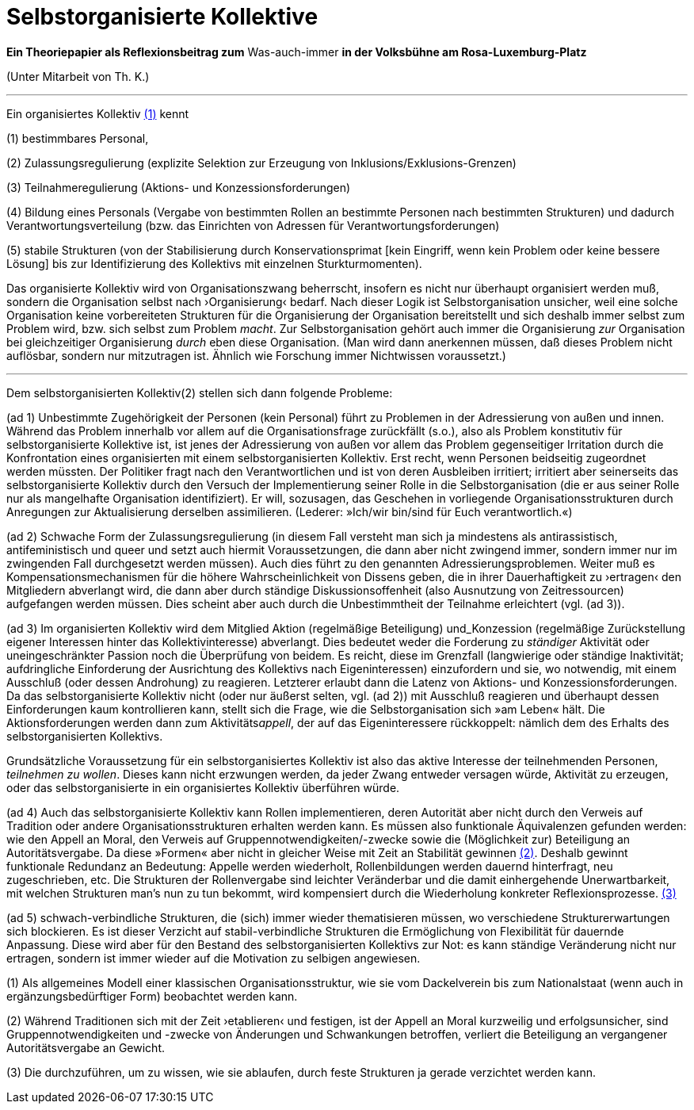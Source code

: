 # Selbstorganisierte Kollektive
:hp-tags: adresse, aktion, berlin, oganisation, kollektiv, konzession, rolle, selbstorganisation, volksbühne
:published_at: 2017-10-09

*Ein Theoriepapier als Reflexionsbeitrag zum* Was-auch-immer *in der Volksbühne am Rosa-Luxemburg-Platz* 

(Unter Mitarbeit von Th. K.)

---

Ein organisiertes Kollektiv <<footnote-1>> kennt 

(1) bestimmbares Personal, 

(2) Zulassungsregulierung (explizite Selektion zur Erzeugung von Inklusions/Exklusions-Grenzen)

(3) Teilnahmeregulierung (Aktions- und Konzessionsforderungen)

(4) Bildung eines Personals (Vergabe von bestimmten Rollen an bestimmte Personen nach bestimmten Strukturen) und dadurch Verantwortungsverteilung (bzw. das Einrichten von Adressen für Verantwortungsforderungen) 

(5) stabile  Strukturen (von der Stabilisierung durch Konservationsprimat [kein Eingriff, wenn kein Problem oder keine bessere Lösung] bis zur Identifizierung des Kollektivs mit einzelnen Sturkturmomenten).

Das organisierte Kollektiv wird von Organisationszwang beherrscht, insofern es nicht nur überhaupt organisiert werden muß, sondern  die Organisation selbst nach ›Organisierung‹ bedarf. Nach dieser Logik ist Selbstorganisation unsicher, weil eine solche Organisation keine vorbereiteten Strukturen für die Organisierung der Organisation bereitstellt und sich deshalb immer selbst zum Problem wird, bzw. sich selbst zum Problem _macht_. Zur Selbstorganisation gehört auch immer die Organisierung _zur_ Organisation bei gleichzeitiger Organisierung _durch_ eben diese Organisation. (Man wird dann anerkennen müssen, daß dieses Problem nicht auflösbar, sondern nur mitzutragen ist. Ähnlich wie Forschung immer Nichtwissen voraussetzt.)

---

Dem selbstorganisierten Kollektiv(2) stellen sich dann folgende Probleme:

(ad 1) Unbestimmte Zugehörigkeit der Personen (kein Personal) führt zu Problemen in der Adressierung von außen und innen. Während das Problem innerhalb vor allem auf die Organisationsfrage zurückfällt (s.o.), also als Problem konstitutiv für selbstorganisierte Kollektive ist, ist jenes der Adressierung von außen vor allem das Problem gegenseitiger Irritation durch die Konfrontation eines organisierten mit einem selbstorganisierten Kollektiv. Erst recht, wenn Personen beidseitig zugeordnet werden müssten. Der Politiker fragt nach den Verantwortlichen und ist von deren Ausbleiben irritiert; irritiert aber seinerseits das selbstorganisierte Kollektiv durch den Versuch der Implementierung seiner Rolle in die Selbstorganisation (die er aus seiner Rolle nur als mangelhafte Organisation identifiziert). Er will, sozusagen, das Geschehen in vorliegende Organisationsstrukturen durch Anregungen zur Aktualisierung derselben assimilieren. (Lederer: »Ich/wir bin/sind für Euch verantwortlich.«)

(ad 2) Schwache Form der Zulassungsregulierung (in diesem Fall versteht man sich ja mindestens als antirassistisch, antifeministisch und queer und setzt auch hiermit Voraussetzungen, die dann aber nicht zwingend immer, sondern immer nur im zwingenden Fall durchgesetzt werden müssen). Auch dies führt zu den genannten Adressierungsproblemen. Weiter muß es Kompensationsmechanismen für die höhere Wahrscheinlichkeit von Dissens geben, die in ihrer Dauerhaftigkeit zu ›ertragen‹ den Mitgliedern abverlangt wird, die dann aber durch ständige Diskussionsoffenheit (also Ausnutzung von Zeitressourcen) aufgefangen werden müssen. Dies scheint aber auch durch die Unbestimmtheit der Teilnahme erleichtert (vgl. (ad 3)).

(ad 3) Im organisierten Kollektiv wird dem Mitglied Aktion (regelmäßige Beteiligung) und_Konzession (regelmäßige Zurückstellung eigener Interessen hinter das Kollektivinteresse)  abverlangt. Dies bedeutet weder die Forderung zu _ständiger_ Aktivität oder uneingeschränkter Passion noch die Überprüfung von beidem. Es reicht, diese im Grenzfall (langwierige oder ständige Inaktivität; aufdringliche Einforderung der Ausrichtung des Kollektivs nach Eigeninteressen) einzufordern und sie, wo notwendig, mit einem Ausschluß (oder dessen Androhung) zu reagieren. Letzterer erlaubt dann die Latenz von Aktions- und Konzessionsforderungen. Da das selbstorganisierte Kollektiv nicht (oder nur äußerst selten, vgl. (ad 2)) mit Ausschluß reagieren und überhaupt dessen Einforderungen kaum kontrollieren kann, stellt sich die Frage, wie die Selbstorganisation sich »am Leben« hält. Die Aktionsforderungen werden dann zum Aktivitäts__appell__, der auf das Eigeninteressere rückkoppelt: nämlich dem des Erhalts des selbstorganisierten Kollektivs. 

Grundsätzliche Voraussetzung für ein selbstorganisiertes Kollektiv ist also das aktive Interesse der teilnehmenden Personen, _teilnehmen zu wollen_. Dieses kann nicht erzwungen werden, da jeder Zwang entweder versagen würde, Aktivität zu erzeugen, oder das selbstorganisierte in ein organisiertes Kollektiv überführen würde.  

(ad 4) Auch das selbstorganisierte Kollektiv kann Rollen implementieren, deren Autorität aber nicht durch den Verweis auf Tradition oder andere Organisationsstrukturen erhalten werden kann. Es müssen also funktionale Äquivalenzen gefunden werden: wie den Appell an Moral, den Verweis auf Gruppennotwendigkeiten/-zwecke sowie die (Möglichkeit zur) Beteiligung an Autoritätsvergabe. Da diese »Formen« aber nicht in gleicher Weise mit Zeit an Stabilität gewinnen <<footnote-2>>. Deshalb gewinnt funktionale Redundanz an Bedeutung: Appelle werden wiederholt, Rollenbildungen werden dauernd hinterfragt, neu zugeschrieben, etc. Die Strukturen der Rollenvergabe sind leichter Veränderbar und die damit einhergehende Unerwartbarkeit, mit welchen Strukturen man’s nun zu tun bekommt, wird kompensiert durch die Wiederholung konkreter Reflexionsprozesse. <<footnote-3>>

(ad 5) schwach-verbindliche Strukturen, die (sich) immer wieder thematisieren müssen, wo verschiedene Strukturerwartungen sich blockieren. Es ist dieser Verzicht auf stabil-verbindliche Strukturen die Ermöglichung von Flexibilität für dauernde Anpassung. Diese wird aber für den Bestand des selbstorganisierten Kollektivs zur Not: es kann ständige Veränderung nicht nur ertragen, sondern ist immer wieder auf die Motivation zu selbigen angewiesen.




[[footnote-1, (1)]](1) Als allgemeines Modell einer klassischen Organisationsstruktur, wie sie vom Dackelverein bis zum Nationalstaat (wenn auch in ergänzungsbedürftiger Form) beobachtet werden kann.

[[footnote-2, (2)]](2) Während Traditionen sich mit der Zeit ›etablieren‹ und festigen, ist der Appell an Moral kurzweilig und erfolgsunsicher, sind Gruppennotwendigkeiten und -zwecke von Änderungen und Schwankungen betroffen, verliert die Beteiligung an vergangener Autoritätsvergabe an Gewicht.

[[footnote-3, (3)]](3) Die durchzuführen, um zu wissen, wie sie ablaufen, durch feste Strukturen ja gerade verzichtet werden kann.
